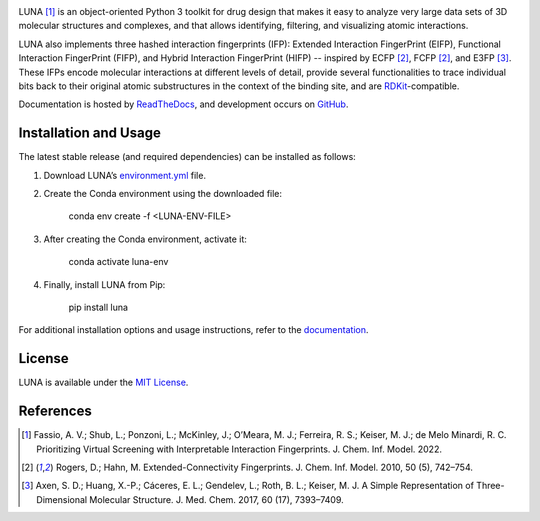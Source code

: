 
|Docs Status| |Build Status| |Coveralls Status| |PyPi Version| |License|

LUNA [1]_ is an object-oriented Python 3 toolkit for drug design that makes it easy to analyze very large data sets of 3D molecular structures and complexes, and that allows identifying, filtering, and visualizing atomic interactions.

LUNA also implements three hashed interaction fingerprints (IFP): Extended Interaction FingerPrint (EIFP), Functional Interaction FingerPrint (FIFP), and Hybrid Interaction FingerPrint (HIFP) -- inspired by ECFP [2]_, FCFP [2]_, and E3FP [3]_. These IFPs encode molecular interactions at different levels of detail, provide several functionalities to trace individual bits back to their original atomic substructures in the context of the binding site, and are RDKit_-compatible.

Documentation is hosted by ReadTheDocs_, and development occurs on GitHub_.


Installation and Usage
----------------------

The latest stable release (and required dependencies) can be installed as follows:

1. Download LUNA’s `environment.yml <https://github.com/keiserlab/LUNA/blob/master/luna-env.yml>`_ file.

2. Create the Conda environment using the downloaded file:

    conda env create -f <LUNA-ENV-FILE>

3. After creating the Conda environment, activate it:

    conda activate luna-env

4. Finally, install LUNA from Pip:

    pip install luna

For additional installation options and usage instructions, refer to the `documentation <http://luna-toolkit.readthedocs.io>`_.


License
-------

LUNA is available under the |license|.



References
----------

.. [1] |afassio2022|
.. [2] |rogers2010|
.. [3] |axen2017|

.. substitutions

.. |license| replace:: `MIT License`_
.. _MIT License: https://github.com/keiserlab/LUNA/blob/master/LICENSE


.. _RDKit: http://www.rdkit.org
.. _GitHub: https://github.com/keiserlab/LUNA
.. _paper repository: https://github.com/keiserlab/luna-paper
.. _ReadTheDocs: http://luna-toolkit.readthedocs.io

.. |afassio2022_bioRxiv| image:: https://img.shields.io/badge/bioRxiv-136705-blue.svg
    :target: https://doi.org/10.1101/2022.05.25.493419
    :alt: Access the preprint on bioRxiv
.. |afassio2022_doi| image:: https://img.shields.io/badge/doi-10.1021/acs.jmedchem.7b00696-blue.svg
    :target: https://doi.org/10.1021/acs.jcim.2c00695
    :alt: Access the paper
.. |afassio2022| replace:: Fassio, A. V.; Shub, L.; Ponzoni, L.; McKinley, J.; O’Meara, M. J.; Ferreira, R. S.; Keiser, M. J.; de Melo Minardi, R. C. Prioritizing Virtual Screening with Interpretable Interaction Fingerprints. J. Chem. Inf. Model. 2022. |afassio2022_doi|  |afassio2022_bioRxiv|

.. |axen2017_doi| image:: https://img.shields.io/badge/doi-10.1021/acs.jmedchem.7b00696-blue.svg
    :target: http://dx.doi.org/10.1021/acs.jmedchem.7b00696
    :alt: Access the paper
.. |axen2017| replace:: Axen, S. D.; Huang, X.-P.; Cáceres, E. L.; Gendelev, L.; Roth, B. L.; Keiser, M. J. A Simple Representation of Three-Dimensional Molecular Structure. J. Med. Chem. 2017, 60 (17), 7393–7409. |axen2017_doi| |bioRxiv|

.. |rogers2010_doi| image:: https://img.shields.io/badge/doi-10.1021/ci100050t-blue.svg
    :target: http://dx.doi.org/10.1021/ci100050t
    :alt: Access the paper
.. |rogers2010| replace:: Rogers, D.; Hahn, M. Extended-Connectivity Fingerprints. J. Chem. Inf. Model. 2010, 50 (5), 742–754. |rogers2010_doi|

.. |Build Status| image:: https://travis-ci.org/keiserlab/luna.svg?branch=master
   :target: https://travis-ci.org/keiserlab/luna
   :alt: Build Status
.. |Docs Status| image:: http://readthedocs.org/projects/luna/badge/?version=latest
   :target: http://luna-toolkit.readthedocs.io/en/latest/?badge=latest
   :alt: Documentation Status
.. |Coveralls Status| image:: https://coveralls.io/repos/github/keiserlab/luna/badge.svg?branch=master
   :target: https://coveralls.io/github/keiserlab/luna?branch=master
   :alt: Code Coverage
.. |PyPi Version| image:: https://img.shields.io/pypi/v/luna.svg
   :target: https://pypi.python.org/pypi/luna
   :alt: Package on PyPi
.. |License| image:: https://img.shields.io/badge/License-MIT-yellow.svg
   :target: https://github.com/keiserlab/LUNA/blob/master/LICENSE
.. |bioRxiv| image:: https://img.shields.io/badge/bioRxiv-136705-blue.svg
    :target: https://doi.org/10.1101/136705
    :alt: Access the preprint on bioRxiv